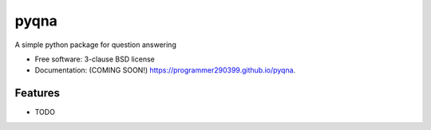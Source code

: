 =====
pyqna
=====

.. image:: https://img.shields.io/travis/programmer290399/pyqna.svg
        :target: https://travis-ci.org/programmer290399/pyqna

.. image:: https://img.shields.io/pypi/v/pyqna.svg
        :target: https://pypi.python.org/pypi/pyqna


A simple python package for question answering

* Free software: 3-clause BSD license
* Documentation: (COMING SOON!) https://programmer290399.github.io/pyqna.

Features
--------

* TODO
